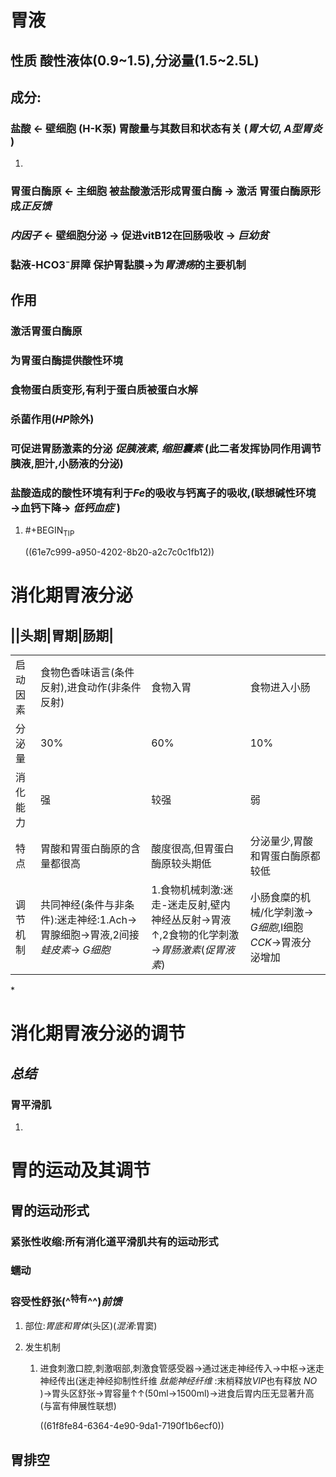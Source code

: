 * 胃液
** 性质 酸性液体(0.9~1.5),分泌量(1.5~2.5L)
** 成分:
*** 盐酸 ← 壁细胞 (H-K泵) 胃酸量与其数目和状态有关 ([[胃大切]], [[A型胃炎]] )
**** [[../assets/image_1643782398857_0.png]]
*** 胃蛋白酶原 ← 主细胞 被盐酸激活形成胃蛋白酶 → 激活 胃蛋白酶原形成[[正反馈]]
*** [[内因子]] ← 壁细胞分泌 → 促进vitB12在回肠吸收 → [[巨幼贫]]
*** 黏液-HCO3⁻屏障 保护胃黏膜→为[[胃溃疡]]的主要机制
** 作用
*** 激活胃蛋白酶原
*** 为胃蛋白酶提供酸性环境
*** 食物蛋白质变形,有利于蛋白质被蛋白水解
*** 杀菌作用([[HP]]除外)
*** 可促进胃肠激素的分泌 [[促胰液素]], [[缩胆囊素]] (此二者发挥协同作用调节胰液,胆汁,小肠液的分泌)
*** 盐酸造成的酸性环境有利于[[Fe]]的吸收与钙离子的吸收,(联想碱性环境→血钙下降→ [[低钙血症]] )
**** #+BEGIN_TIP
((61e7c999-a950-4202-8b20-a2c7c0c1fb12))
#+END_TIP
* 消化期胃液分泌
** [[../assets/image_1643792097938_0.png]]
** [[../assets/Screenshot_2022-02-04-10-10-11-732_com.hujiang.cctalk_1643940833786_0.jpg]]
** ||头期|胃期|肠期|
|---|
|启动因素|食物色香味语言(条件反射),进食动作(非条件反射)|食物入胃|食物进入小肠|
|分泌量|30%|60%|10%|
|消化能力|强|较强|弱|
|特点|胃酸和胃蛋白酶原的含量都很高|酸度很高,但胃蛋白酶原较头期低|分泌量少,胃酸和胃蛋白酶原都较低|
|调节机制|共同神经(条件与非条件):迷走神经:1.Ach→胃腺细胞→胃液,2间接[[蛙皮素]]→ [[G细胞]]|1.食物机械刺激:迷走-迷走反射,壁内神经丛反射→胃液↑,2食物的化学刺激→[[胃肠激素]]([[促胃液素]])|小肠食糜的机械/化学刺激→ [[G细胞]],I细胞[[CCK]]→胃液分泌增加|
*
* 消化期胃液分泌的调节
** [[../assets/image_1643943174598_0.png]]
** [[总结]]
*** 胃平滑肌
**** [[../assets/image_1643943928137_0.png]]
* 胃的运动及其调节
** 胃的运动形式
*** 紧张性收缩:所有消化道平滑肌共有的运动形式
*** 蠕动
*** 容受性舒张(^^特有^^)[[前馈]]
**** 部位:[[胃底和胃体]](头区)([[混淆]]:胃窦)
**** 发生机制
***** 进食刺激口腔,刺激咽部,刺激食管感受器→通过迷走神经传入→中枢→迷走神经传出(迷走神经抑制性纤维 [[肽能神经纤维]] :末梢释放[[VIP]]也有释放 [[NO]] )→胃头区舒张→胃容量↑↑(50ml→1500ml)→进食后胃内压无显著升高(与富有伸展性联想)
((61f8fe84-6364-4e90-9da1-7190f1b6ecf0))
** 胃排空